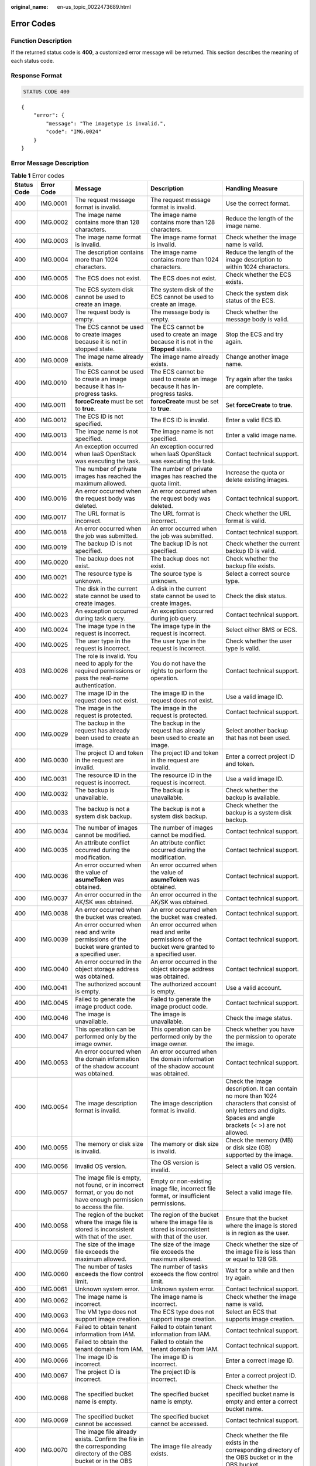 :original_name: en-us_topic_0022473689.html

.. _en-us_topic_0022473689:

Error Codes
===========

Function Description
--------------------

If the returned status code is **400**, a customized error message will be returned. This section describes the meaning of each status code.

Response Format
---------------

.. code-block:: text

   STATUS CODE 400

::

   {
       "error": {
           "message": "The imagetype is invalid.",
           "code": "IMG.0024"
       }
   }

Error Message Description
-------------------------

.. table:: **Table 1** Error codes

   +-------------+-------------+------------------------------------------------------------------------------------------------------------------------+-------------------------------------------------------------------------------------------------------------------------+--------------------------------------------------------------------------------------------------------------------------------------------------------------------+
   | Status Code | Error Code  | Message                                                                                                                | Description                                                                                                             | Handling Measure                                                                                                                                                   |
   +=============+=============+========================================================================================================================+=========================================================================================================================+====================================================================================================================================================================+
   | 400         | IMG.0001    | The request message format is invalid.                                                                                 | The request message format is invalid.                                                                                  | Use the correct format.                                                                                                                                            |
   +-------------+-------------+------------------------------------------------------------------------------------------------------------------------+-------------------------------------------------------------------------------------------------------------------------+--------------------------------------------------------------------------------------------------------------------------------------------------------------------+
   | 400         | IMG.0002    | The image name contains more than 128 characters.                                                                      | The image name contains more than 128 characters.                                                                       | Reduce the length of the image name.                                                                                                                               |
   +-------------+-------------+------------------------------------------------------------------------------------------------------------------------+-------------------------------------------------------------------------------------------------------------------------+--------------------------------------------------------------------------------------------------------------------------------------------------------------------+
   | 400         | IMG.0003    | The image name format is invalid.                                                                                      | The image name format is invalid.                                                                                       | Check whether the image name is valid.                                                                                                                             |
   +-------------+-------------+------------------------------------------------------------------------------------------------------------------------+-------------------------------------------------------------------------------------------------------------------------+--------------------------------------------------------------------------------------------------------------------------------------------------------------------+
   | 400         | IMG.0004    | The description contains more than 1024 characters.                                                                    | The image name contains more than 1024 characters.                                                                      | Reduce the length of the image description to within 1024 characters.                                                                                              |
   +-------------+-------------+------------------------------------------------------------------------------------------------------------------------+-------------------------------------------------------------------------------------------------------------------------+--------------------------------------------------------------------------------------------------------------------------------------------------------------------+
   | 400         | IMG.0005    | The ECS does not exist.                                                                                                | The ECS does not exist.                                                                                                 | Check whether the ECS exists.                                                                                                                                      |
   +-------------+-------------+------------------------------------------------------------------------------------------------------------------------+-------------------------------------------------------------------------------------------------------------------------+--------------------------------------------------------------------------------------------------------------------------------------------------------------------+
   | 400         | IMG.0006    | The ECS system disk cannot be used to create an image.                                                                 | The system disk of the ECS cannot be used to create an image.                                                           | Check the system disk status of the ECS.                                                                                                                           |
   +-------------+-------------+------------------------------------------------------------------------------------------------------------------------+-------------------------------------------------------------------------------------------------------------------------+--------------------------------------------------------------------------------------------------------------------------------------------------------------------+
   | 400         | IMG.0007    | The request body is empty.                                                                                             | The message body is empty.                                                                                              | Check whether the message body is valid.                                                                                                                           |
   +-------------+-------------+------------------------------------------------------------------------------------------------------------------------+-------------------------------------------------------------------------------------------------------------------------+--------------------------------------------------------------------------------------------------------------------------------------------------------------------+
   | 400         | IMG.0008    | The ECS cannot be used to create images because it is not in stopped state.                                            | The ECS cannot be used to create an image because it is not in the **Stopped** state.                                   | Stop the ECS and try again.                                                                                                                                        |
   +-------------+-------------+------------------------------------------------------------------------------------------------------------------------+-------------------------------------------------------------------------------------------------------------------------+--------------------------------------------------------------------------------------------------------------------------------------------------------------------+
   | 400         | IMG.0009    | The image name already exists.                                                                                         | The image name already exists.                                                                                          | Change another image name.                                                                                                                                         |
   +-------------+-------------+------------------------------------------------------------------------------------------------------------------------+-------------------------------------------------------------------------------------------------------------------------+--------------------------------------------------------------------------------------------------------------------------------------------------------------------+
   | 400         | IMG.0010    | The ECS cannot be used to create an image because it has in-progress tasks.                                            | The ECS cannot be used to create an image because it has in-progress tasks.                                             | Try again after the tasks are complete.                                                                                                                            |
   +-------------+-------------+------------------------------------------------------------------------------------------------------------------------+-------------------------------------------------------------------------------------------------------------------------+--------------------------------------------------------------------------------------------------------------------------------------------------------------------+
   | 400         | IMG.0011    | **forceCreate** must be set to **true**.                                                                               | **forceCreate** must be set to **true**.                                                                                | Set **forceCreate** to **true**.                                                                                                                                   |
   +-------------+-------------+------------------------------------------------------------------------------------------------------------------------+-------------------------------------------------------------------------------------------------------------------------+--------------------------------------------------------------------------------------------------------------------------------------------------------------------+
   | 400         | IMG.0012    | The ECS ID is not specified.                                                                                           | The ECS ID is invalid.                                                                                                  | Enter a valid ECS ID.                                                                                                                                              |
   +-------------+-------------+------------------------------------------------------------------------------------------------------------------------+-------------------------------------------------------------------------------------------------------------------------+--------------------------------------------------------------------------------------------------------------------------------------------------------------------+
   | 400         | IMG.0013    | The image name is not specified.                                                                                       | The image name is not specified.                                                                                        | Enter a valid image name.                                                                                                                                          |
   +-------------+-------------+------------------------------------------------------------------------------------------------------------------------+-------------------------------------------------------------------------------------------------------------------------+--------------------------------------------------------------------------------------------------------------------------------------------------------------------+
   | 400         | IMG.0014    | An exception occurred when IaaS OpenStack was executing the task.                                                      | An exception occurred when IaaS OpenStack was executing the task.                                                       | Contact technical support.                                                                                                                                         |
   +-------------+-------------+------------------------------------------------------------------------------------------------------------------------+-------------------------------------------------------------------------------------------------------------------------+--------------------------------------------------------------------------------------------------------------------------------------------------------------------+
   | 400         | IMG.0015    | The number of private images has reached the maximum allowed.                                                          | The number of private images has reached the quota limit.                                                               | Increase the quota or delete existing images.                                                                                                                      |
   +-------------+-------------+------------------------------------------------------------------------------------------------------------------------+-------------------------------------------------------------------------------------------------------------------------+--------------------------------------------------------------------------------------------------------------------------------------------------------------------+
   | 400         | IMG.0016    | An error occurred when the request body was deleted.                                                                   | An error occurred when the request body was deleted.                                                                    | Contact technical support.                                                                                                                                         |
   +-------------+-------------+------------------------------------------------------------------------------------------------------------------------+-------------------------------------------------------------------------------------------------------------------------+--------------------------------------------------------------------------------------------------------------------------------------------------------------------+
   | 400         | IMG.0017    | The URL format is incorrect.                                                                                           | The URL format is incorrect.                                                                                            | Check whether the URL format is valid.                                                                                                                             |
   +-------------+-------------+------------------------------------------------------------------------------------------------------------------------+-------------------------------------------------------------------------------------------------------------------------+--------------------------------------------------------------------------------------------------------------------------------------------------------------------+
   | 400         | IMG.0018    | An error occurred when the job was submitted.                                                                          | An error occurred when the job was submitted.                                                                           | Contact technical support.                                                                                                                                         |
   +-------------+-------------+------------------------------------------------------------------------------------------------------------------------+-------------------------------------------------------------------------------------------------------------------------+--------------------------------------------------------------------------------------------------------------------------------------------------------------------+
   | 400         | IMG.0019    | The backup ID is not specified.                                                                                        | The backup ID is not specified.                                                                                         | Check whether the current backup ID is valid.                                                                                                                      |
   +-------------+-------------+------------------------------------------------------------------------------------------------------------------------+-------------------------------------------------------------------------------------------------------------------------+--------------------------------------------------------------------------------------------------------------------------------------------------------------------+
   | 400         | IMG.0020    | The backup does not exist.                                                                                             | The backup does not exist.                                                                                              | Check whether the backup file exists.                                                                                                                              |
   +-------------+-------------+------------------------------------------------------------------------------------------------------------------------+-------------------------------------------------------------------------------------------------------------------------+--------------------------------------------------------------------------------------------------------------------------------------------------------------------+
   | 400         | IMG.0021    | The resource type is unknown.                                                                                          | The source type is unknown.                                                                                             | Select a correct source type.                                                                                                                                      |
   +-------------+-------------+------------------------------------------------------------------------------------------------------------------------+-------------------------------------------------------------------------------------------------------------------------+--------------------------------------------------------------------------------------------------------------------------------------------------------------------+
   | 400         | IMG.0022    | The disk in the current state cannot be used to create images.                                                         | A disk in the current state cannot be used to create images.                                                            | Check the disk status.                                                                                                                                             |
   +-------------+-------------+------------------------------------------------------------------------------------------------------------------------+-------------------------------------------------------------------------------------------------------------------------+--------------------------------------------------------------------------------------------------------------------------------------------------------------------+
   | 400         | IMG.0023    | An exception occurred during task query.                                                                               | An exception occurred during job query.                                                                                 | Contact technical support.                                                                                                                                         |
   +-------------+-------------+------------------------------------------------------------------------------------------------------------------------+-------------------------------------------------------------------------------------------------------------------------+--------------------------------------------------------------------------------------------------------------------------------------------------------------------+
   | 400         | IMG.0024    | The image type in the request is incorrect.                                                                            | The image type in the request is incorrect.                                                                             | Select either BMS or ECS.                                                                                                                                          |
   +-------------+-------------+------------------------------------------------------------------------------------------------------------------------+-------------------------------------------------------------------------------------------------------------------------+--------------------------------------------------------------------------------------------------------------------------------------------------------------------+
   | 400         | IMG.0025    | The user type in the request is incorrect.                                                                             | The user type in the request is incorrect.                                                                              | Check whether the user type is valid.                                                                                                                              |
   +-------------+-------------+------------------------------------------------------------------------------------------------------------------------+-------------------------------------------------------------------------------------------------------------------------+--------------------------------------------------------------------------------------------------------------------------------------------------------------------+
   | 403         | IMG.0026    | The role is invalid. You need to apply for the required permissions or pass the real-name authentication.              | You do not have the rights to perform the operation.                                                                    | Contact technical support.                                                                                                                                         |
   +-------------+-------------+------------------------------------------------------------------------------------------------------------------------+-------------------------------------------------------------------------------------------------------------------------+--------------------------------------------------------------------------------------------------------------------------------------------------------------------+
   | 400         | IMG.0027    | The image ID in the request does not exist.                                                                            | The image ID in the request does not exist.                                                                             | Use a valid image ID.                                                                                                                                              |
   +-------------+-------------+------------------------------------------------------------------------------------------------------------------------+-------------------------------------------------------------------------------------------------------------------------+--------------------------------------------------------------------------------------------------------------------------------------------------------------------+
   | 400         | IMG.0028    | The image in the request is protected.                                                                                 | The image in the request is protected.                                                                                  | Contact technical support.                                                                                                                                         |
   +-------------+-------------+------------------------------------------------------------------------------------------------------------------------+-------------------------------------------------------------------------------------------------------------------------+--------------------------------------------------------------------------------------------------------------------------------------------------------------------+
   | 400         | IMG.0029    | The backup in the request has already been used to create an image.                                                    | The backup in the request has already been used to create an image.                                                     | Select another backup that has not been used.                                                                                                                      |
   +-------------+-------------+------------------------------------------------------------------------------------------------------------------------+-------------------------------------------------------------------------------------------------------------------------+--------------------------------------------------------------------------------------------------------------------------------------------------------------------+
   | 400         | IMG.0030    | The project ID and token in the request are invalid.                                                                   | The project ID and token in the request are invalid.                                                                    | Enter a correct project ID and token.                                                                                                                              |
   +-------------+-------------+------------------------------------------------------------------------------------------------------------------------+-------------------------------------------------------------------------------------------------------------------------+--------------------------------------------------------------------------------------------------------------------------------------------------------------------+
   | 400         | IMG.0031    | The resource ID in the request is incorrect.                                                                           | The resource ID in the request is incorrect.                                                                            | Use a valid image ID.                                                                                                                                              |
   +-------------+-------------+------------------------------------------------------------------------------------------------------------------------+-------------------------------------------------------------------------------------------------------------------------+--------------------------------------------------------------------------------------------------------------------------------------------------------------------+
   | 400         | IMG.0032    | The backup is unavailable.                                                                                             | The backup is unavailable.                                                                                              | Check whether the backup is available.                                                                                                                             |
   +-------------+-------------+------------------------------------------------------------------------------------------------------------------------+-------------------------------------------------------------------------------------------------------------------------+--------------------------------------------------------------------------------------------------------------------------------------------------------------------+
   | 400         | IMG.0033    | The backup is not a system disk backup.                                                                                | The backup is not a system disk backup.                                                                                 | Check whether the backup is a system disk backup.                                                                                                                  |
   +-------------+-------------+------------------------------------------------------------------------------------------------------------------------+-------------------------------------------------------------------------------------------------------------------------+--------------------------------------------------------------------------------------------------------------------------------------------------------------------+
   | 400         | IMG.0034    | The number of images cannot be modified.                                                                               | The number of images cannot be modified.                                                                                | Contact technical support.                                                                                                                                         |
   +-------------+-------------+------------------------------------------------------------------------------------------------------------------------+-------------------------------------------------------------------------------------------------------------------------+--------------------------------------------------------------------------------------------------------------------------------------------------------------------+
   | 400         | IMG.0035    | An attribute conflict occurred during the modification.                                                                | An attribute conflict occurred during the modification.                                                                 | Contact technical support.                                                                                                                                         |
   +-------------+-------------+------------------------------------------------------------------------------------------------------------------------+-------------------------------------------------------------------------------------------------------------------------+--------------------------------------------------------------------------------------------------------------------------------------------------------------------+
   | 400         | IMG.0036    | An error occurred when the value of **asumeToken** was obtained.                                                       | An error occurred when the value of **asumeToken** was obtained.                                                        | Contact technical support.                                                                                                                                         |
   +-------------+-------------+------------------------------------------------------------------------------------------------------------------------+-------------------------------------------------------------------------------------------------------------------------+--------------------------------------------------------------------------------------------------------------------------------------------------------------------+
   | 400         | IMG.0037    | An error occurred in the AK/SK was obtained.                                                                           | An error occurred in the AK/SK was obtained.                                                                            | Contact technical support.                                                                                                                                         |
   +-------------+-------------+------------------------------------------------------------------------------------------------------------------------+-------------------------------------------------------------------------------------------------------------------------+--------------------------------------------------------------------------------------------------------------------------------------------------------------------+
   | 400         | IMG.0038    | An error occurred when the bucket was created.                                                                         | An error occurred when the bucket was created.                                                                          | Contact technical support.                                                                                                                                         |
   +-------------+-------------+------------------------------------------------------------------------------------------------------------------------+-------------------------------------------------------------------------------------------------------------------------+--------------------------------------------------------------------------------------------------------------------------------------------------------------------+
   | 400         | IMG.0039    | An error occurred when read and write permissions of the bucket were granted to a specified user.                      | An error occurred when read and write permissions of the bucket were granted to a specified user.                       | Contact technical support.                                                                                                                                         |
   +-------------+-------------+------------------------------------------------------------------------------------------------------------------------+-------------------------------------------------------------------------------------------------------------------------+--------------------------------------------------------------------------------------------------------------------------------------------------------------------+
   | 400         | IMG.0040    | An error occurred in the object storage address was obtained.                                                          | An error occurred in the object storage address was obtained.                                                           | Contact technical support.                                                                                                                                         |
   +-------------+-------------+------------------------------------------------------------------------------------------------------------------------+-------------------------------------------------------------------------------------------------------------------------+--------------------------------------------------------------------------------------------------------------------------------------------------------------------+
   | 400         | IMG.0041    | The authorized account is empty.                                                                                       | The authorized account is empty.                                                                                        | Use a valid account.                                                                                                                                               |
   +-------------+-------------+------------------------------------------------------------------------------------------------------------------------+-------------------------------------------------------------------------------------------------------------------------+--------------------------------------------------------------------------------------------------------------------------------------------------------------------+
   | 400         | IMG.0045    | Failed to generate the image product code.                                                                             | Failed to generate the image product code.                                                                              | Contact technical support.                                                                                                                                         |
   +-------------+-------------+------------------------------------------------------------------------------------------------------------------------+-------------------------------------------------------------------------------------------------------------------------+--------------------------------------------------------------------------------------------------------------------------------------------------------------------+
   | 400         | IMG.0046    | The image is unavailable.                                                                                              | The image is unavailable.                                                                                               | Check the image status.                                                                                                                                            |
   +-------------+-------------+------------------------------------------------------------------------------------------------------------------------+-------------------------------------------------------------------------------------------------------------------------+--------------------------------------------------------------------------------------------------------------------------------------------------------------------+
   | 400         | IMG.0047    | This operation can be performed only by the image owner.                                                               | This operation can be performed only by the image owner.                                                                | Check whether you have the permission to operate the image.                                                                                                        |
   +-------------+-------------+------------------------------------------------------------------------------------------------------------------------+-------------------------------------------------------------------------------------------------------------------------+--------------------------------------------------------------------------------------------------------------------------------------------------------------------+
   | 400         | IMG.0053    | An error occurred when the domain information of the shadow account was obtained.                                      | An error occurred when the domain information of the shadow account was obtained.                                       | Contact technical support.                                                                                                                                         |
   +-------------+-------------+------------------------------------------------------------------------------------------------------------------------+-------------------------------------------------------------------------------------------------------------------------+--------------------------------------------------------------------------------------------------------------------------------------------------------------------+
   | 400         | IMG.0054    | The image description format is invalid.                                                                               | The image description format is invalid.                                                                                | Check the image description. It can contain no more than 1024 characters that consist of only letters and digits. Spaces and angle brackets (< >) are not allowed. |
   +-------------+-------------+------------------------------------------------------------------------------------------------------------------------+-------------------------------------------------------------------------------------------------------------------------+--------------------------------------------------------------------------------------------------------------------------------------------------------------------+
   | 400         | IMG.0055    | The memory or disk size is invalid.                                                                                    | The memory or disk size is invalid.                                                                                     | Check the memory (MB) or disk size (GB) supported by the image.                                                                                                    |
   +-------------+-------------+------------------------------------------------------------------------------------------------------------------------+-------------------------------------------------------------------------------------------------------------------------+--------------------------------------------------------------------------------------------------------------------------------------------------------------------+
   | 400         | IMG.0056    | Invalid OS version.                                                                                                    | The OS version is invalid.                                                                                              | Select a valid OS version.                                                                                                                                         |
   +-------------+-------------+------------------------------------------------------------------------------------------------------------------------+-------------------------------------------------------------------------------------------------------------------------+--------------------------------------------------------------------------------------------------------------------------------------------------------------------+
   | 400         | IMG.0057    | The image file is empty, not found, or in incorrect format, or you do not have enough permission to access the file.   | Empty or non-existing image file, incorrect file format, or insufficient permissions.                                   | Select a valid image file.                                                                                                                                         |
   +-------------+-------------+------------------------------------------------------------------------------------------------------------------------+-------------------------------------------------------------------------------------------------------------------------+--------------------------------------------------------------------------------------------------------------------------------------------------------------------+
   | 400         | IMG.0058    | The region of the bucket where the image file is stored is inconsistent with that of the user.                         | The region of the bucket where the image file is stored is inconsistent with that of the user.                          | Ensure that the bucket where the image is stored is in region as the user.                                                                                         |
   +-------------+-------------+------------------------------------------------------------------------------------------------------------------------+-------------------------------------------------------------------------------------------------------------------------+--------------------------------------------------------------------------------------------------------------------------------------------------------------------+
   | 400         | IMG.0059    | The size of the image file exceeds the maximum allowed.                                                                | The size of the image file exceeds the maximum allowed.                                                                 | Check whether the size of the image file is less than or equal to 128 GB.                                                                                          |
   +-------------+-------------+------------------------------------------------------------------------------------------------------------------------+-------------------------------------------------------------------------------------------------------------------------+--------------------------------------------------------------------------------------------------------------------------------------------------------------------+
   | 400         | IMG.0060    | The number of tasks exceeds the flow control limit.                                                                    | The number of tasks exceeds the flow control limit.                                                                     | Wait for a while and then try again.                                                                                                                               |
   +-------------+-------------+------------------------------------------------------------------------------------------------------------------------+-------------------------------------------------------------------------------------------------------------------------+--------------------------------------------------------------------------------------------------------------------------------------------------------------------+
   | 400         | IMG.0061    | Unknown system error.                                                                                                  | Unknown system error.                                                                                                   | Contact technical support.                                                                                                                                         |
   +-------------+-------------+------------------------------------------------------------------------------------------------------------------------+-------------------------------------------------------------------------------------------------------------------------+--------------------------------------------------------------------------------------------------------------------------------------------------------------------+
   | 400         | IMG.0062    | The image name is incorrect.                                                                                           | The image name is incorrect.                                                                                            | Check whether the image name is valid.                                                                                                                             |
   +-------------+-------------+------------------------------------------------------------------------------------------------------------------------+-------------------------------------------------------------------------------------------------------------------------+--------------------------------------------------------------------------------------------------------------------------------------------------------------------+
   | 400         | IMG.0063    | The VM type does not support image creation.                                                                           | The ECS type does not support image creation.                                                                           | Select an ECS that supports image creation.                                                                                                                        |
   +-------------+-------------+------------------------------------------------------------------------------------------------------------------------+-------------------------------------------------------------------------------------------------------------------------+--------------------------------------------------------------------------------------------------------------------------------------------------------------------+
   | 400         | IMG.0064    | Failed to obtain tenant information from IAM.                                                                          | Failed to obtain tenant information from IAM.                                                                           | Contact technical support.                                                                                                                                         |
   +-------------+-------------+------------------------------------------------------------------------------------------------------------------------+-------------------------------------------------------------------------------------------------------------------------+--------------------------------------------------------------------------------------------------------------------------------------------------------------------+
   | 400         | IMG.0065    | Failed to obtain the tenant domain from IAM.                                                                           | Failed to obtain the tenant domain from IAM.                                                                            | Contact technical support.                                                                                                                                         |
   +-------------+-------------+------------------------------------------------------------------------------------------------------------------------+-------------------------------------------------------------------------------------------------------------------------+--------------------------------------------------------------------------------------------------------------------------------------------------------------------+
   | 400         | IMG.0066    | The image ID is incorrect.                                                                                             | The image ID is incorrect.                                                                                              | Enter a correct image ID.                                                                                                                                          |
   +-------------+-------------+------------------------------------------------------------------------------------------------------------------------+-------------------------------------------------------------------------------------------------------------------------+--------------------------------------------------------------------------------------------------------------------------------------------------------------------+
   | 400         | IMG.0067    | The project ID is incorrect.                                                                                           | The project ID is incorrect.                                                                                            | Enter a correct project ID.                                                                                                                                        |
   +-------------+-------------+------------------------------------------------------------------------------------------------------------------------+-------------------------------------------------------------------------------------------------------------------------+--------------------------------------------------------------------------------------------------------------------------------------------------------------------+
   | 400         | IMG.0068    | The specified bucket name is empty.                                                                                    | The specified bucket name is empty.                                                                                     | Check whether the specified bucket name is empty and enter a correct bucket name.                                                                                  |
   +-------------+-------------+------------------------------------------------------------------------------------------------------------------------+-------------------------------------------------------------------------------------------------------------------------+--------------------------------------------------------------------------------------------------------------------------------------------------------------------+
   | 400         | IMG.0069    | The specified bucket cannot be accessed.                                                                               | The specified bucket cannot be accessed.                                                                                | Contact technical support.                                                                                                                                         |
   +-------------+-------------+------------------------------------------------------------------------------------------------------------------------+-------------------------------------------------------------------------------------------------------------------------+--------------------------------------------------------------------------------------------------------------------------------------------------------------------+
   | 400         | IMG.0070    | The image file already exists. Confirm the file in the corresponding directory of the OBS bucket or in the OBS bucket. | The image file already exists.                                                                                          | Check whether the file exists in the corresponding directory of the OBS bucket or in the OBS bucket.                                                               |
   +-------------+-------------+------------------------------------------------------------------------------------------------------------------------+-------------------------------------------------------------------------------------------------------------------------+--------------------------------------------------------------------------------------------------------------------------------------------------------------------+
   | 400         | IMG.0071    | The image cannot be exported.                                                                                          | The image cannot be exported.                                                                                           | Select another image.                                                                                                                                              |
   +-------------+-------------+------------------------------------------------------------------------------------------------------------------------+-------------------------------------------------------------------------------------------------------------------------+--------------------------------------------------------------------------------------------------------------------------------------------------------------------+
   | 400         | IMG.0072    | The specified image format is not supported.                                                                           | The specified image format is not supported.                                                                            | Check the image format. Only VHD, RAW, ZVHD, and QCOW2 are supported. The default format is VHD.                                                                   |
   +-------------+-------------+------------------------------------------------------------------------------------------------------------------------+-------------------------------------------------------------------------------------------------------------------------+--------------------------------------------------------------------------------------------------------------------------------------------------------------------+
   | 400         | IMG.0073    | The name of the exported file is empty.                                                                                | The name of the exported file is empty.                                                                                 | Enter a correct file name.                                                                                                                                         |
   +-------------+-------------+------------------------------------------------------------------------------------------------------------------------+-------------------------------------------------------------------------------------------------------------------------+--------------------------------------------------------------------------------------------------------------------------------------------------------------------+
   | 400         | IMG.0074    | The file name length exceeds the limit.                                                                                | The file name length exceeds the limit.                                                                                 | Reduce the length of the file name.                                                                                                                                |
   +-------------+-------------+------------------------------------------------------------------------------------------------------------------------+-------------------------------------------------------------------------------------------------------------------------+--------------------------------------------------------------------------------------------------------------------------------------------------------------------+
   | 400         | IMG.0075    | The file name contains invalid characters.                                                                             | The file name contains invalid characters.                                                                              | Ensure that the image file name meets the following requirements:                                                                                                  |
   |             |             |                                                                                                                        |                                                                                                                         |                                                                                                                                                                    |
   |             |             |                                                                                                                        |                                                                                                                         | -  The name cannot start or end with space.                                                                                                                        |
   |             |             |                                                                                                                        |                                                                                                                         | -  The name contains 1 to 128 characters.                                                                                                                          |
   |             |             |                                                                                                                        |                                                                                                                         | -  The name contains the following four types of characters:                                                                                                       |
   |             |             |                                                                                                                        |                                                                                                                         | -  Uppercase letters                                                                                                                                               |
   |             |             |                                                                                                                        |                                                                                                                         | -  Lowercase letters                                                                                                                                               |
   |             |             |                                                                                                                        |                                                                                                                         | -  Digits                                                                                                                                                          |
   |             |             |                                                                                                                        |                                                                                                                         | -  Special characters, including hyphens (-), periods (.), underscores (_), and space                                                                              |
   +-------------+-------------+------------------------------------------------------------------------------------------------------------------------+-------------------------------------------------------------------------------------------------------------------------+--------------------------------------------------------------------------------------------------------------------------------------------------------------------+
   | 400         | IMG.0076    | You cannot share an image with yourself.                                                                               | You cannot share an image with yourself.                                                                                | Do not share images with yourself.                                                                                                                                 |
   +-------------+-------------+------------------------------------------------------------------------------------------------------------------------+-------------------------------------------------------------------------------------------------------------------------+--------------------------------------------------------------------------------------------------------------------------------------------------------------------+
   | 400         | IMG.0077    | The public image cannot be exported.                                                                                   | The public image cannot be exported.                                                                                    | Select another image.                                                                                                                                              |
   +-------------+-------------+------------------------------------------------------------------------------------------------------------------------+-------------------------------------------------------------------------------------------------------------------------+--------------------------------------------------------------------------------------------------------------------------------------------------------------------+
   | 400         | IMG.0079    | The system disk image created from a charged image cannot be exported.                                                 | A system disk image created from a charged image cannot be exported.                                                    | Select another image.                                                                                                                                              |
   +-------------+-------------+------------------------------------------------------------------------------------------------------------------------+-------------------------------------------------------------------------------------------------------------------------+--------------------------------------------------------------------------------------------------------------------------------------------------------------------+
   | 400         | IMG.0080    | The image created from a CSBS or CBR backup cannot be exported.                                                        | The image created from a CSBS backup cannot be exported.                                                                | Export the image after the backup is created.                                                                                                                      |
   +-------------+-------------+------------------------------------------------------------------------------------------------------------------------+-------------------------------------------------------------------------------------------------------------------------+--------------------------------------------------------------------------------------------------------------------------------------------------------------------+
   | 400         | IMG.0081    | The image cannot be exported because it is created from an image file.                                                 | The image cannot be exported because it is created from an image file.                                                  | Select another image.                                                                                                                                              |
   +-------------+-------------+------------------------------------------------------------------------------------------------------------------------+-------------------------------------------------------------------------------------------------------------------------+--------------------------------------------------------------------------------------------------------------------------------------------------------------------+
   | 400         | IMG.0083    | The image is a public image.                                                                                           | The image is a public image.                                                                                            | ``-``                                                                                                                                                              |
   +-------------+-------------+------------------------------------------------------------------------------------------------------------------------+-------------------------------------------------------------------------------------------------------------------------+--------------------------------------------------------------------------------------------------------------------------------------------------------------------+
   | 400         | IMG.0084    | The image is a private image.                                                                                          | The image is a private image.                                                                                           | ``-``                                                                                                                                                              |
   +-------------+-------------+------------------------------------------------------------------------------------------------------------------------+-------------------------------------------------------------------------------------------------------------------------+--------------------------------------------------------------------------------------------------------------------------------------------------------------------+
   | 400         | IMG.0085    | The publishing mode is incorrect.                                                                                      | The publishing mode is incorrect.                                                                                       | ``-``                                                                                                                                                              |
   +-------------+-------------+------------------------------------------------------------------------------------------------------------------------+-------------------------------------------------------------------------------------------------------------------------+--------------------------------------------------------------------------------------------------------------------------------------------------------------------+
   | 400         | IMG.0086    | No image was found.                                                                                                    | No image was found.                                                                                                     | Check whether the image exists.                                                                                                                                    |
   +-------------+-------------+------------------------------------------------------------------------------------------------------------------------+-------------------------------------------------------------------------------------------------------------------------+--------------------------------------------------------------------------------------------------------------------------------------------------------------------+
   | 400         | IMG.0087    | The token is incorrect.                                                                                                | The token is incorrect.                                                                                                 | Enter a correct token.                                                                                                                                             |
   +-------------+-------------+------------------------------------------------------------------------------------------------------------------------+-------------------------------------------------------------------------------------------------------------------------+--------------------------------------------------------------------------------------------------------------------------------------------------------------------+
   | 400         | IMG.0088    | The number of shared images has reached the maximum allowed.                                                           | The number of shared images has reached the quota.                                                                      | Increase the quota.                                                                                                                                                |
   +-------------+-------------+------------------------------------------------------------------------------------------------------------------------+-------------------------------------------------------------------------------------------------------------------------+--------------------------------------------------------------------------------------------------------------------------------------------------------------------+
   | 400         | IMG.0089    | The public image cannot be shared.                                                                                     | A public image cannot be shared.                                                                                        | Check the constraints of image sharing.                                                                                                                            |
   +-------------+-------------+------------------------------------------------------------------------------------------------------------------------+-------------------------------------------------------------------------------------------------------------------------+--------------------------------------------------------------------------------------------------------------------------------------------------------------------+
   | 400         | IMG.0090    | The image being created cannot be deleted.                                                                             | An image being created cannot be deleted.                                                                               | Delete the image after the image is created.                                                                                                                       |
   +-------------+-------------+------------------------------------------------------------------------------------------------------------------------+-------------------------------------------------------------------------------------------------------------------------+--------------------------------------------------------------------------------------------------------------------------------------------------------------------+
   | 400         | IMG.0092    | The image can only be deleted by the owner.                                                                            | The image can only be deleted by the owner.                                                                             | Ask the image owner to delete the image.                                                                                                                           |
   +-------------+-------------+------------------------------------------------------------------------------------------------------------------------+-------------------------------------------------------------------------------------------------------------------------+--------------------------------------------------------------------------------------------------------------------------------------------------------------------+
   | 400         | IMG.0094    | The public image cannot be deleted.                                                                                    | The public image cannot be deleted.                                                                                     | Do not delete public images.                                                                                                                                       |
   +-------------+-------------+------------------------------------------------------------------------------------------------------------------------+-------------------------------------------------------------------------------------------------------------------------+--------------------------------------------------------------------------------------------------------------------------------------------------------------------+
   | 400         | IMG.0095    | The KMS key does not exist.                                                                                            | The key does not exist.                                                                                                 | Check whether the key exists.                                                                                                                                      |
   +-------------+-------------+------------------------------------------------------------------------------------------------------------------------+-------------------------------------------------------------------------------------------------------------------------+--------------------------------------------------------------------------------------------------------------------------------------------------------------------+
   | 400         | IMG.0096    | The specified KMS key ID must be different from the image key ID.                                                      | The specified KMS key ID must be different from the image key ID.                                                       | Check whether the specified KMS key ID is the same as the image key ID.                                                                                            |
   +-------------+-------------+------------------------------------------------------------------------------------------------------------------------+-------------------------------------------------------------------------------------------------------------------------+--------------------------------------------------------------------------------------------------------------------------------------------------------------------+
   | 400         | IMG.0097    | The key is not enabled.                                                                                                | The key is not enabled.                                                                                                 | Enable the key.                                                                                                                                                    |
   +-------------+-------------+------------------------------------------------------------------------------------------------------------------------+-------------------------------------------------------------------------------------------------------------------------+--------------------------------------------------------------------------------------------------------------------------------------------------------------------+
   | 400         | IMG.0098    | The encrypted image cannot be shared.                                                                                  | An encrypted image cannot be shared.                                                                                    | Copy the image to a non-encrypted image and then share the non-encrypted image.                                                                                    |
   +-------------+-------------+------------------------------------------------------------------------------------------------------------------------+-------------------------------------------------------------------------------------------------------------------------+--------------------------------------------------------------------------------------------------------------------------------------------------------------------+
   | 400         | IMG.0099    | You do not have the permission to access the key.                                                                      | You do not have the permission to access the key.                                                                       | Check whether you have the permission to access the key.                                                                                                           |
   +-------------+-------------+------------------------------------------------------------------------------------------------------------------------+-------------------------------------------------------------------------------------------------------------------------+--------------------------------------------------------------------------------------------------------------------------------------------------------------------+
   | 400         | IMG.0100    | You do not have OBT permission for KMS.                                                                                | You do not have OBT permission for KMS.                                                                                 | Check whether you have the OBT permission for KMS.                                                                                                                 |
   +-------------+-------------+------------------------------------------------------------------------------------------------------------------------+-------------------------------------------------------------------------------------------------------------------------+--------------------------------------------------------------------------------------------------------------------------------------------------------------------+
   | 400         | IMG.0101    | The original key does not exist.                                                                                       | The original key does not exist.                                                                                        | Check whether the key is valid.                                                                                                                                    |
   +-------------+-------------+------------------------------------------------------------------------------------------------------------------------+-------------------------------------------------------------------------------------------------------------------------+--------------------------------------------------------------------------------------------------------------------------------------------------------------------+
   | 400         | IMG.0102    | The original key is not enabled.                                                                                       | The original key is not enabled.                                                                                        | Enable the original key.                                                                                                                                           |
   +-------------+-------------+------------------------------------------------------------------------------------------------------------------------+-------------------------------------------------------------------------------------------------------------------------+--------------------------------------------------------------------------------------------------------------------------------------------------------------------+
   | 400         | IMG.0103    | You do not have the permission to access the original key.                                                             | You do not have the permission to access the original key.                                                              | Check whether you have the permission to access the key.                                                                                                           |
   +-------------+-------------+------------------------------------------------------------------------------------------------------------------------+-------------------------------------------------------------------------------------------------------------------------+--------------------------------------------------------------------------------------------------------------------------------------------------------------------+
   | 400         | IMG.0104    | Enter the project name if there are multiple projects in the same region.                                              | Enter the project name if there are multiple projects in the same region.                                               | Enter the project name.                                                                                                                                            |
   +-------------+-------------+------------------------------------------------------------------------------------------------------------------------+-------------------------------------------------------------------------------------------------------------------------+--------------------------------------------------------------------------------------------------------------------------------------------------------------------+
   | 400         | IMG.0105    | The operation is not supported.                                                                                        | The operation is not supported.                                                                                         | Contact technical support.                                                                                                                                         |
   +-------------+-------------+------------------------------------------------------------------------------------------------------------------------+-------------------------------------------------------------------------------------------------------------------------+--------------------------------------------------------------------------------------------------------------------------------------------------------------------+
   | 400         | IMG.0106    | The image owner is another tenant.                                                                                     | The image owner is another tenant.                                                                                      | Confirm the image owner.                                                                                                                                           |
   +-------------+-------------+------------------------------------------------------------------------------------------------------------------------+-------------------------------------------------------------------------------------------------------------------------+--------------------------------------------------------------------------------------------------------------------------------------------------------------------+
   | 400         | IMG.0108    | The tenant ID was not found in the current region.                                                                     | The tenant ID was not found in the current region.                                                                      | Contact technical support.                                                                                                                                         |
   +-------------+-------------+------------------------------------------------------------------------------------------------------------------------+-------------------------------------------------------------------------------------------------------------------------+--------------------------------------------------------------------------------------------------------------------------------------------------------------------+
   | 400         | IMG.0109    | The bucket name contains invalid characters.                                                                           | The bucket name contains invalid characters.                                                                            | Check whether the bucket name is valid.                                                                                                                            |
   +-------------+-------------+------------------------------------------------------------------------------------------------------------------------+-------------------------------------------------------------------------------------------------------------------------+--------------------------------------------------------------------------------------------------------------------------------------------------------------------+
   | 400         | IMG.0110    | The system disk is unavailable and cannot be used to create images.                                                    | The system disk is unavailable and cannot be used to create images.                                                     | Create an image when the system disk is available.                                                                                                                 |
   +-------------+-------------+------------------------------------------------------------------------------------------------------------------------+-------------------------------------------------------------------------------------------------------------------------+--------------------------------------------------------------------------------------------------------------------------------------------------------------------+
   | 400         | IMG.0111    | The size of the system disk exceeds the maximum allowed.                                                               | The size of the system disk exceeds the maximum allowed.                                                                | Ensure that the ECS system disk size is greater than or equal to the system disk size of the image and smaller than 1024 GB.                                       |
   +-------------+-------------+------------------------------------------------------------------------------------------------------------------------+-------------------------------------------------------------------------------------------------------------------------+--------------------------------------------------------------------------------------------------------------------------------------------------------------------+
   | 400         | IMG.0112    | Failed to add the tenant.                                                                                              | Failed to add the tenant.                                                                                               | Contact technical support.                                                                                                                                         |
   +-------------+-------------+------------------------------------------------------------------------------------------------------------------------+-------------------------------------------------------------------------------------------------------------------------+--------------------------------------------------------------------------------------------------------------------------------------------------------------------+
   | 400         | IMG.0113    | Failed to delete the tenant.                                                                                           | Failed to delete the tenant.                                                                                            | Contact technical support.                                                                                                                                         |
   +-------------+-------------+------------------------------------------------------------------------------------------------------------------------+-------------------------------------------------------------------------------------------------------------------------+--------------------------------------------------------------------------------------------------------------------------------------------------------------------+
   | 400         | IMG.0114    | Failed to query the tenant details.                                                                                    | Failed to query the tenant details.                                                                                     | Contact technical support.                                                                                                                                         |
   +-------------+-------------+------------------------------------------------------------------------------------------------------------------------+-------------------------------------------------------------------------------------------------------------------------+--------------------------------------------------------------------------------------------------------------------------------------------------------------------+
   | 400         | IMG.0115    | The image tag is invalid.                                                                                              | The image tag is invalid.                                                                                               | Check the validity of the image tag.                                                                                                                               |
   +-------------+-------------+------------------------------------------------------------------------------------------------------------------------+-------------------------------------------------------------------------------------------------------------------------+--------------------------------------------------------------------------------------------------------------------------------------------------------------------+
   | 400         | IMG.0116    | The number of image tags exceeds the quota.                                                                            | The number of image tags exceeds the quota.                                                                             | Delete tags that are unnecessary or not in use.                                                                                                                    |
   +-------------+-------------+------------------------------------------------------------------------------------------------------------------------+-------------------------------------------------------------------------------------------------------------------------+--------------------------------------------------------------------------------------------------------------------------------------------------------------------+
   | 400         | IMG.0117    | The image source can only be BMS or ECS.                                                                               | The image type can only be BMS or ECS.                                                                                  | Select a BMS or ECS as the image source.                                                                                                                           |
   +-------------+-------------+------------------------------------------------------------------------------------------------------------------------+-------------------------------------------------------------------------------------------------------------------------+--------------------------------------------------------------------------------------------------------------------------------------------------------------------+
   | 400         | IMG.0118    | The BMS image does not support KMS encryption.                                                                         | The BMS image does not support KMS encryption.                                                                          | Modify the BMS image configuration.                                                                                                                                |
   +-------------+-------------+------------------------------------------------------------------------------------------------------------------------+-------------------------------------------------------------------------------------------------------------------------+--------------------------------------------------------------------------------------------------------------------------------------------------------------------+
   | 400         | IMG.0119    | The VM does not have a system disk.                                                                                    | The ECS does not have a system disk.                                                                                    | Attach a system disk to the ECS.                                                                                                                                   |
   +-------------+-------------+------------------------------------------------------------------------------------------------------------------------+-------------------------------------------------------------------------------------------------------------------------+--------------------------------------------------------------------------------------------------------------------------------------------------------------------+
   | 400         | IMG.0120    | The specified data disk ID is unavailable.                                                                             | The specified data disk ID is unavailable.                                                                              | Check whether the current data disk ID is valid.                                                                                                                   |
   +-------------+-------------+------------------------------------------------------------------------------------------------------------------------+-------------------------------------------------------------------------------------------------------------------------+--------------------------------------------------------------------------------------------------------------------------------------------------------------------+
   | 400         | IMG.0121    | The object cannot be found.                                                                                            | The object cannot be found.                                                                                             | Check whether the object exists.                                                                                                                                   |
   +-------------+-------------+------------------------------------------------------------------------------------------------------------------------+-------------------------------------------------------------------------------------------------------------------------+--------------------------------------------------------------------------------------------------------------------------------------------------------------------+
   | 400         | IMG.0122    | The OS type is invalid.                                                                                                | The OS type is invalid.                                                                                                 | Select an OS supported by IMS.                                                                                                                                     |
   +-------------+-------------+------------------------------------------------------------------------------------------------------------------------+-------------------------------------------------------------------------------------------------------------------------+--------------------------------------------------------------------------------------------------------------------------------------------------------------------+
   | 400         | IMG.0123    | The image file address in the request is duplicate.                                                                    | The image file address in the request is duplicate.                                                                     | Delete the duplicate image file address.                                                                                                                           |
   +-------------+-------------+------------------------------------------------------------------------------------------------------------------------+-------------------------------------------------------------------------------------------------------------------------+--------------------------------------------------------------------------------------------------------------------------------------------------------------------+
   | 400         | IMG.0125    | The data disk image cannot be converted to a public image.                                                             | The data disk image cannot be published as a public image.                                                              | Check the constraints on data disk images.                                                                                                                         |
   +-------------+-------------+------------------------------------------------------------------------------------------------------------------------+-------------------------------------------------------------------------------------------------------------------------+--------------------------------------------------------------------------------------------------------------------------------------------------------------------+
   | 400         | IMG.0126    | The VM in the current stage cannot be used to create a full-ECS image.                                                 | The ECS in the current status cannot be used to create a full-ECS image.                                                | Check the ECS status. Ensure that the ECS is in the **Running** or **Stopped** state.                                                                              |
   +-------------+-------------+------------------------------------------------------------------------------------------------------------------------+-------------------------------------------------------------------------------------------------------------------------+--------------------------------------------------------------------------------------------------------------------------------------------------------------------+
   | 400         | IMG.0127    | The CSBS backup does not exist.                                                                                        | The CSBS backup does not exist.                                                                                         | Check whether the CSBS backup exists.                                                                                                                              |
   +-------------+-------------+------------------------------------------------------------------------------------------------------------------------+-------------------------------------------------------------------------------------------------------------------------+--------------------------------------------------------------------------------------------------------------------------------------------------------------------+
   | 400         | IMG.0128    | The full-ECS image cannot be exported.                                                                                 | A full-ECS image cannot be exported.                                                                                    | Check the constraints on image export.                                                                                                                             |
   +-------------+-------------+------------------------------------------------------------------------------------------------------------------------+-------------------------------------------------------------------------------------------------------------------------+--------------------------------------------------------------------------------------------------------------------------------------------------------------------+
   | 400         | IMG.0130    | The full-ECS image cannot be exported or replicated.                                                                   | A full-ECS image cannot be exported or replicated.                                                                      | Check the constraints on full-ECS images.                                                                                                                          |
   +-------------+-------------+------------------------------------------------------------------------------------------------------------------------+-------------------------------------------------------------------------------------------------------------------------+--------------------------------------------------------------------------------------------------------------------------------------------------------------------+
   | 400         | IMG.0132    | The CSBS backup in the current state cannot be used to create a full-ECS image.                                        | A CSBS backup in the current state cannot be used to create a full-ECS image.                                           | Wait until the CSBS backup becomes available.                                                                                                                      |
   +-------------+-------------+------------------------------------------------------------------------------------------------------------------------+-------------------------------------------------------------------------------------------------------------------------+--------------------------------------------------------------------------------------------------------------------------------------------------------------------+
   | 400         | IMG.0133    | You are not allowed to access the CSBS backup.                                                                         | You are not allowed to access the CSBS backup.                                                                          | Apply for the permissions.                                                                                                                                         |
   +-------------+-------------+------------------------------------------------------------------------------------------------------------------------+-------------------------------------------------------------------------------------------------------------------------+--------------------------------------------------------------------------------------------------------------------------------------------------------------------+
   | 400         | IMG.0134    | The CSBS backup has been registered as an image.                                                                       | The CSBS backup has been registered as an image.                                                                        | A CSBS backup can be used to create only one full-ECS image. Select another CSBS backup.                                                                           |
   +-------------+-------------+------------------------------------------------------------------------------------------------------------------------+-------------------------------------------------------------------------------------------------------------------------+--------------------------------------------------------------------------------------------------------------------------------------------------------------------+
   | 400         | IMG.0135    | The full-ECS image cannot be shared.                                                                                   | A full-ECS image cannot be shared.                                                                                      | Check the constraints of image sharing.                                                                                                                            |
   +-------------+-------------+------------------------------------------------------------------------------------------------------------------------+-------------------------------------------------------------------------------------------------------------------------+--------------------------------------------------------------------------------------------------------------------------------------------------------------------+
   | 400         | IMG.0136    | Failed to create a full-ECS image because the ECS is being backed up.                                                  | Failed to create a full-ECS image because a backup is being created for the ECS.                                        | Wait until the CSBS backup or CBR backup becomes available.                                                                                                        |
   +-------------+-------------+------------------------------------------------------------------------------------------------------------------------+-------------------------------------------------------------------------------------------------------------------------+--------------------------------------------------------------------------------------------------------------------------------------------------------------------+
   | 400         | IMG.0137    | Failed to obtain the VM information.                                                                                   | Failed to obtain the ECS information.                                                                                   | Check whether the ECS ID is correct and whether you have the permission to perform operations on the ECS.                                                          |
   +-------------+-------------+------------------------------------------------------------------------------------------------------------------------+-------------------------------------------------------------------------------------------------------------------------+--------------------------------------------------------------------------------------------------------------------------------------------------------------------+
   | 400         | IMG.0138    | Failed to obtain the OS type information.                                                                              | Failed to obtain the OS type information.                                                                               | Contact technical support.                                                                                                                                         |
   +-------------+-------------+------------------------------------------------------------------------------------------------------------------------+-------------------------------------------------------------------------------------------------------------------------+--------------------------------------------------------------------------------------------------------------------------------------------------------------------+
   | 400         | IMG.0139    | Other disks on the VM are being used to created VMs.                                                                   | Other disks on the ECS are being used to create ECSs.                                                                   | Contact technical support.                                                                                                                                         |
   +-------------+-------------+------------------------------------------------------------------------------------------------------------------------+-------------------------------------------------------------------------------------------------------------------------+--------------------------------------------------------------------------------------------------------------------------------------------------------------------+
   | 400         | IMG.0140    | The disks in the request come from different ECSs.                                                                     | The disks in the request are from different ECSs.                                                                       | Ensure that the ECS to which the disks are attached is the same.                                                                                                   |
   +-------------+-------------+------------------------------------------------------------------------------------------------------------------------+-------------------------------------------------------------------------------------------------------------------------+--------------------------------------------------------------------------------------------------------------------------------------------------------------------+
   | 400         | IMG.0141    | The value of **hw_firmware_type** is not **uefi** or **bios**.                                                         | The value of **hw_firmware_type** is not **uefi** or **bios**.                                                          | Set **hw_firmware_type** to **uefi** or **bios**.                                                                                                                  |
   +-------------+-------------+------------------------------------------------------------------------------------------------------------------------+-------------------------------------------------------------------------------------------------------------------------+--------------------------------------------------------------------------------------------------------------------------------------------------------------------+
   | 400         | IMG.0144    | The image does not exist.                                                                                              | The image does not exist.                                                                                               | Check whether the image exists.                                                                                                                                    |
   +-------------+-------------+------------------------------------------------------------------------------------------------------------------------+-------------------------------------------------------------------------------------------------------------------------+--------------------------------------------------------------------------------------------------------------------------------------------------------------------+
   | 400         | IMG.0145    | The project name is incorrect.                                                                                         | The project name is incorrect.                                                                                          | Enter a correct project name.                                                                                                                                      |
   +-------------+-------------+------------------------------------------------------------------------------------------------------------------------+-------------------------------------------------------------------------------------------------------------------------+--------------------------------------------------------------------------------------------------------------------------------------------------------------------+
   | 400         | IMG.0148    | The image is being exported.                                                                                           | The image is being exported.                                                                                            | Wait until the image is exported.                                                                                                                                  |
   +-------------+-------------+------------------------------------------------------------------------------------------------------------------------+-------------------------------------------------------------------------------------------------------------------------+--------------------------------------------------------------------------------------------------------------------------------------------------------------------+
   | 400         | IMG.0153    | DESS or DSS disks cannot be used to create images.                                                                     | DESS or DSS disks cannot be used to create images.                                                                      | Select another ECS.                                                                                                                                                |
   +-------------+-------------+------------------------------------------------------------------------------------------------------------------------+-------------------------------------------------------------------------------------------------------------------------+--------------------------------------------------------------------------------------------------------------------------------------------------------------------+
   | 400         | IMG.0154    | Failed to communicate with Enterprise Project Management Service (EPS).                                                | Failed to communicate with EPS.                                                                                         | Contact technical support.                                                                                                                                         |
   +-------------+-------------+------------------------------------------------------------------------------------------------------------------------+-------------------------------------------------------------------------------------------------------------------------+--------------------------------------------------------------------------------------------------------------------------------------------------------------------+
   | 400         | IMG.0155    | Failed to check the enterprise project ID validity.                                                                    | Failed to check the enterprise project ID validity.                                                                     | Contact technical support.                                                                                                                                         |
   +-------------+-------------+------------------------------------------------------------------------------------------------------------------------+-------------------------------------------------------------------------------------------------------------------------+--------------------------------------------------------------------------------------------------------------------------------------------------------------------+
   | 400         | IMG.0156    | Failed to associate the image with the enterprise project ID.                                                          | Failed to associate the image with the enterprise project ID.                                                           | Contact technical support.                                                                                                                                         |
   +-------------+-------------+------------------------------------------------------------------------------------------------------------------------+-------------------------------------------------------------------------------------------------------------------------+--------------------------------------------------------------------------------------------------------------------------------------------------------------------+
   | 400         | IMG.0160    | Only images less than 128 GB can be exported.                                                                          | Only images smaller than 128 GB can be exported.                                                                        | Images larger than 128 GB cannot be exported.                                                                                                                      |
   +-------------+-------------+------------------------------------------------------------------------------------------------------------------------+-------------------------------------------------------------------------------------------------------------------------+--------------------------------------------------------------------------------------------------------------------------------------------------------------------+
   | 400         | IMG.0161    | You do not have permission.                                                                                            | No OBT permissions for displaying the vendor name.                                                                      | Contact technical support.                                                                                                                                         |
   +-------------+-------------+------------------------------------------------------------------------------------------------------------------------+-------------------------------------------------------------------------------------------------------------------------+--------------------------------------------------------------------------------------------------------------------------------------------------------------------+
   | 400         | IMG.0162    | The value contains a maximum of 12 characters that consist of letters and spaces, and cannot start or end with a space | The value contains a maximum of 12 characters that consist of letters and spaces, and cannot start or end with a space. | Check whether the vendor name is valid.                                                                                                                            |
   +-------------+-------------+------------------------------------------------------------------------------------------------------------------------+-------------------------------------------------------------------------------------------------------------------------+--------------------------------------------------------------------------------------------------------------------------------------------------------------------+
   | 400         | IMG.0163    | This image cannot be titled by vendors. Only images running a Windows OS booted in BIOS mode can be titled by vendors. | This image cannot be titled by vendors.                                                                                 | Contact technical support.                                                                                                                                         |
   +-------------+-------------+------------------------------------------------------------------------------------------------------------------------+-------------------------------------------------------------------------------------------------------------------------+--------------------------------------------------------------------------------------------------------------------------------------------------------------------+
   | 400         | IMG.0164    | Failed to create an image because the spot ECS is being reclaimed.                                                     | Failed to create an image because the spot ECS is being reclaimed.                                                      | Failed to create an image because the spot ECS is being reclaimed.                                                                                                 |
   +-------------+-------------+------------------------------------------------------------------------------------------------------------------------+-------------------------------------------------------------------------------------------------------------------------+--------------------------------------------------------------------------------------------------------------------------------------------------------------------+
   | 400         | IMG.0165    | You do not have permission to access the CSBS backup.                                                                  | You do not have permission to access the CSBS backup.                                                                   | Contact technical support.                                                                                                                                         |
   +-------------+-------------+------------------------------------------------------------------------------------------------------------------------+-------------------------------------------------------------------------------------------------------------------------+--------------------------------------------------------------------------------------------------------------------------------------------------------------------+
   | 400         | IMG.0166    | OS information must be contained in the ISO files used to create images.                                               | OS version information must be contained when an ISO file is used to create an image.                                   | OS version information must be contained when an ISO file is used to create an image.                                                                              |
   +-------------+-------------+------------------------------------------------------------------------------------------------------------------------+-------------------------------------------------------------------------------------------------------------------------+--------------------------------------------------------------------------------------------------------------------------------------------------------------------+
   | 400         | IMG.0167    | This operation cannot be performed for ISO images.                                                                     | The ISO image does not support this function.                                                                           | Contact technical support.                                                                                                                                         |
   +-------------+-------------+------------------------------------------------------------------------------------------------------------------------+-------------------------------------------------------------------------------------------------------------------------+--------------------------------------------------------------------------------------------------------------------------------------------------------------------+
   | 400         | IMG.0168    | Data disk images cannot be updated.                                                                                    | Data disk images cannot be updated.                                                                                     | Contact technical support.                                                                                                                                         |
   +-------------+-------------+------------------------------------------------------------------------------------------------------------------------+-------------------------------------------------------------------------------------------------------------------------+--------------------------------------------------------------------------------------------------------------------------------------------------------------------+
   | 400         | IMG.0169    | Failed to update the image because the OS versions are different.                                                      | Failed to update the image because the OS versions are different.                                                       | Contact technical support.                                                                                                                                         |
   +-------------+-------------+------------------------------------------------------------------------------------------------------------------------+-------------------------------------------------------------------------------------------------------------------------+--------------------------------------------------------------------------------------------------------------------------------------------------------------------+
   | 400         | IMG.0170    | Failed to update the image because the image formats are different.                                                    | Failed to update the image because the image formats are different.                                                     | Contact technical support.                                                                                                                                         |
   +-------------+-------------+------------------------------------------------------------------------------------------------------------------------+-------------------------------------------------------------------------------------------------------------------------+--------------------------------------------------------------------------------------------------------------------------------------------------------------------+
   | 400         | IMG.0171    | Failed to update the image because the minimum disk space is less than that of the source image.                       | Failed to update the image because the minimum disk space is less than that of the source image.                        | Contact technical support.                                                                                                                                         |
   +-------------+-------------+------------------------------------------------------------------------------------------------------------------------+-------------------------------------------------------------------------------------------------------------------------+--------------------------------------------------------------------------------------------------------------------------------------------------------------------+
   | 400         | IMG.0172    | Failed to update the image because the minimum memory is less than that of the source image.                           | Failed to update the image because the minimum memory is less than that of the source image.                            | Contact technical support.                                                                                                                                         |
   +-------------+-------------+------------------------------------------------------------------------------------------------------------------------+-------------------------------------------------------------------------------------------------------------------------+--------------------------------------------------------------------------------------------------------------------------------------------------------------------+
   | 400         | IMG.0173    | Failed to update the image because the image environment types are different.                                          | Failed to update the image because the image environment types are different.                                           | Contact technical support.                                                                                                                                         |
   +-------------+-------------+------------------------------------------------------------------------------------------------------------------------+-------------------------------------------------------------------------------------------------------------------------+--------------------------------------------------------------------------------------------------------------------------------------------------------------------+
   | 400         | IMG.0174    | Failed to update the image because the name of the source image is different from that of the target image.            | Failed to update the image because the name of the source image is different from that of the target image.             | Contact technical support.                                                                                                                                         |
   +-------------+-------------+------------------------------------------------------------------------------------------------------------------------+-------------------------------------------------------------------------------------------------------------------------+--------------------------------------------------------------------------------------------------------------------------------------------------------------------+
   | 400         | IMG.0175    | The folder name and image file name cannot contain spaces.                                                             | The folder name and image file name cannot contain spaces.                                                              | Check whether the file name is valid.                                                                                                                              |
   +-------------+-------------+------------------------------------------------------------------------------------------------------------------------+-------------------------------------------------------------------------------------------------------------------------+--------------------------------------------------------------------------------------------------------------------------------------------------------------------+
   | 400         | IMG.0176    | Failed to delete the full-ECS backup.                                                                                  | Failed to delete the full-ECS backup.                                                                                   | Contact technical support.                                                                                                                                         |
   +-------------+-------------+------------------------------------------------------------------------------------------------------------------------+-------------------------------------------------------------------------------------------------------------------------+--------------------------------------------------------------------------------------------------------------------------------------------------------------------+
   | 400         | IMG.0177    | The source and target tenants reside in different regions.                                                             | The source and target tenants reside in different regions.                                                              | Check whether the source and target tenants reside in the same region.                                                                                             |
   +-------------+-------------+------------------------------------------------------------------------------------------------------------------------+-------------------------------------------------------------------------------------------------------------------------+--------------------------------------------------------------------------------------------------------------------------------------------------------------------+
   | 400         | IMG.0178    | The target tenant is the same as the source tenant.                                                                    | The target tenant is the same as the source tenant.                                                                     | The target tenant cannot be the same as the source tenant. Please check.                                                                                           |
   +-------------+-------------+------------------------------------------------------------------------------------------------------------------------+-------------------------------------------------------------------------------------------------------------------------+--------------------------------------------------------------------------------------------------------------------------------------------------------------------+
   | 400         | IMG.0179    | The token of the source image agency is invalid.                                                                       | The token of the source image agency is invalid.                                                                        | Contact technical support.                                                                                                                                         |
   +-------------+-------------+------------------------------------------------------------------------------------------------------------------------+-------------------------------------------------------------------------------------------------------------------------+--------------------------------------------------------------------------------------------------------------------------------------------------------------------+
   | 400         | IMG.0180    | CBR does not support full-ECS image creation.                                                                          | CBR does not support full-ECS image creation.                                                                           | Contact technical support.                                                                                                                                         |
   +-------------+-------------+------------------------------------------------------------------------------------------------------------------------+-------------------------------------------------------------------------------------------------------------------------+--------------------------------------------------------------------------------------------------------------------------------------------------------------------+
   | 400         | IMG.0181    | Failed to obtain ECSs that can be protected.                                                                           | Failed to obtain ECSs that can be protected.                                                                            | Contact technical support.                                                                                                                                         |
   +-------------+-------------+------------------------------------------------------------------------------------------------------------------------+-------------------------------------------------------------------------------------------------------------------------+--------------------------------------------------------------------------------------------------------------------------------------------------------------------+
   | 400         | IMG.0182    | Insufficient vault capacity. Please expand the capacity.                                                               | Insufficient vault capacity. Please expand the capacity.                                                                | Check whether the vault capacity is sufficient.                                                                                                                    |
   +-------------+-------------+------------------------------------------------------------------------------------------------------------------------+-------------------------------------------------------------------------------------------------------------------------+--------------------------------------------------------------------------------------------------------------------------------------------------------------------+
   | 400         | IMG.0183    | The ECS can only be associated with one vault.                                                                         | The ECS can only be associated with one vault.                                                                          | Ensure that the resource is not associated with any other vault.                                                                                                   |
   +-------------+-------------+------------------------------------------------------------------------------------------------------------------------+-------------------------------------------------------------------------------------------------------------------------+--------------------------------------------------------------------------------------------------------------------------------------------------------------------+
   | 400         | IMG.0184    | Failed to obtain the vault.                                                                                            | Failed to obtain the vault.                                                                                             | Check whether the vault exists.                                                                                                                                    |
   +-------------+-------------+------------------------------------------------------------------------------------------------------------------------+-------------------------------------------------------------------------------------------------------------------------+--------------------------------------------------------------------------------------------------------------------------------------------------------------------+
   | 400         | IMG.0185    | The number of ECSs associated with the vault has reached the upper limit.                                              | The number of ECSs associated with the vault has reached the upper limit.                                               | Create another vault or delete unused resources.                                                                                                                   |
   +-------------+-------------+------------------------------------------------------------------------------------------------------------------------+-------------------------------------------------------------------------------------------------------------------------+--------------------------------------------------------------------------------------------------------------------------------------------------------------------+
   | 400         | IMG.0186    | The ECS is associated with the CSBS service.                                                                           | The ECS is associated with the CSBS service.                                                                            | Contact technical support.                                                                                                                                         |
   +-------------+-------------+------------------------------------------------------------------------------------------------------------------------+-------------------------------------------------------------------------------------------------------------------------+--------------------------------------------------------------------------------------------------------------------------------------------------------------------+
   | 400         | IMG.0187    | KMS access traffic has reached the upper limit.                                                                        | KMS access traffic has reached the upper limit.                                                                         | Contact technical support.                                                                                                                                         |
   +-------------+-------------+------------------------------------------------------------------------------------------------------------------------+-------------------------------------------------------------------------------------------------------------------------+--------------------------------------------------------------------------------------------------------------------------------------------------------------------+
   | 400         | IMG.0188    | Vault is unavailable.                                                                                                  | Vault is unavailable.                                                                                                   | Contact technical support.                                                                                                                                         |
   +-------------+-------------+------------------------------------------------------------------------------------------------------------------------+-------------------------------------------------------------------------------------------------------------------------+--------------------------------------------------------------------------------------------------------------------------------------------------------------------+
   | 400         | IMG.0189    | The target CBR vault does not support image replication.                                                               | The target CSBS vault does not support image replication.                                                               | Contact technical support.                                                                                                                                         |
   +-------------+-------------+------------------------------------------------------------------------------------------------------------------------+-------------------------------------------------------------------------------------------------------------------------+--------------------------------------------------------------------------------------------------------------------------------------------------------------------+
   | 400         | IMG.0190    | Full-ECS images can be created only from CBR backups.                                                                  | Full-ECS images can be created only from CBR backups.                                                                   | Contact technical support.                                                                                                                                         |
   +-------------+-------------+------------------------------------------------------------------------------------------------------------------------+-------------------------------------------------------------------------------------------------------------------------+--------------------------------------------------------------------------------------------------------------------------------------------------------------------+
   | 400         | IMG.0191    | Failed to query ECS flavors.                                                                                           | Failed to query ECS flavors.                                                                                            | Contact technical support.                                                                                                                                         |
   +-------------+-------------+------------------------------------------------------------------------------------------------------------------------+-------------------------------------------------------------------------------------------------------------------------+--------------------------------------------------------------------------------------------------------------------------------------------------------------------+
   | 400         | IMG.0192    | The flavor used to query images is invalid.                                                                            | The flavor used to query images is invalid.                                                                             | Contact technical support.                                                                                                                                         |
   +-------------+-------------+------------------------------------------------------------------------------------------------------------------------+-------------------------------------------------------------------------------------------------------------------------+--------------------------------------------------------------------------------------------------------------------------------------------------------------------+
   | 400         | IMG.0193    | The vault is not a cloud server backup vault.                                                                          | The vault is not a CBR backup vault.                                                                                    | Check that the vault is a CBR backup vault.                                                                                                                        |
   +-------------+-------------+------------------------------------------------------------------------------------------------------------------------+-------------------------------------------------------------------------------------------------------------------------+--------------------------------------------------------------------------------------------------------------------------------------------------------------------+
   | 400         | IMG.0194    | The maximum number of images that can be imported at one time has been reached.                                        | The maximum number of images that can be imported at one time has been reached.                                         | Contact technical support.                                                                                                                                         |
   +-------------+-------------+------------------------------------------------------------------------------------------------------------------------+-------------------------------------------------------------------------------------------------------------------------+--------------------------------------------------------------------------------------------------------------------------------------------------------------------+
   | 400         | IMG.0195    | Full-ECS images created from CBR backups must contain an OS.                                                           | Full-ECS images created from CBR backups must contain the OS version.                                                   | Specify the OS version.                                                                                                                                            |
   +-------------+-------------+------------------------------------------------------------------------------------------------------------------------+-------------------------------------------------------------------------------------------------------------------------+--------------------------------------------------------------------------------------------------------------------------------------------------------------------+
   | 400         | IMG.0196    | The image cannot be replicated because it is not accepted by the recipient.                                            | The image cannot be replicated because it is not accepted by the recipient.                                             | Accept the shared image.                                                                                                                                           |
   +-------------+-------------+------------------------------------------------------------------------------------------------------------------------+-------------------------------------------------------------------------------------------------------------------------+--------------------------------------------------------------------------------------------------------------------------------------------------------------------+
   | 400         | IMG.0197    | Failed to replicate the shared image because it is encrypted using KMS.                                                | Failed to replicate the shared image because it is encrypted using KMS.                                                 | Shared encrypted images cannot be replicated.                                                                                                                      |
   +-------------+-------------+------------------------------------------------------------------------------------------------------------------------+-------------------------------------------------------------------------------------------------------------------------+--------------------------------------------------------------------------------------------------------------------------------------------------------------------+
   | 400         | IMG.0198    | Backup ID does not match the backup type or does not exist.                                                            | Backup ID does not match the backup type or the backup does not exist.                                                  | Check whether the backup ID matches the backup type.                                                                                                               |
   +-------------+-------------+------------------------------------------------------------------------------------------------------------------------+-------------------------------------------------------------------------------------------------------------------------+--------------------------------------------------------------------------------------------------------------------------------------------------------------------+
   | 400         | IMG.0212    | The value of **Architecture** must be **x86** or **Arm**.                                                              | The value of **Architecture** must be **x86** or **Arm**.                                                               | Set **Architecture** to **x86** or **arm**.                                                                                                                        |
   +-------------+-------------+------------------------------------------------------------------------------------------------------------------------+-------------------------------------------------------------------------------------------------------------------------+--------------------------------------------------------------------------------------------------------------------------------------------------------------------+
   | 400         | IMG.0238    | Not real-name authentication.                                                                                          | Real-name authentication is not performed.                                                                              | Perform real-name authentication.                                                                                                                                  |
   +-------------+-------------+------------------------------------------------------------------------------------------------------------------------+-------------------------------------------------------------------------------------------------------------------------+--------------------------------------------------------------------------------------------------------------------------------------------------------------------+
   | 400         | IMG.0239    | Insufficient balance.                                                                                                  | The account balance is insufficient.                                                                                    | Check the balance and top up the account if needed.                                                                                                                |
   +-------------+-------------+------------------------------------------------------------------------------------------------------------------------+-------------------------------------------------------------------------------------------------------------------------+--------------------------------------------------------------------------------------------------------------------------------------------------------------------+
   | 400         | IMG.0241    | Incomplete payment information.                                                                                        | The payment information is incomplete.                                                                                  | Complete the payment information.                                                                                                                                  |
   +-------------+-------------+------------------------------------------------------------------------------------------------------------------------+-------------------------------------------------------------------------------------------------------------------------+--------------------------------------------------------------------------------------------------------------------------------------------------------------------+
   | 400         | IMG.0242    | Insufficient budget of enterprise department.                                                                          | The department budget is insufficient.                                                                                  | Increase the budget.                                                                                                                                               |
   +-------------+-------------+------------------------------------------------------------------------------------------------------------------------+-------------------------------------------------------------------------------------------------------------------------+--------------------------------------------------------------------------------------------------------------------------------------------------------------------+
   | 400         | IMG.1075    | Failed to register the image file.                                                                                     | Failed to register the image file.                                                                                      | Contact technical support.                                                                                                                                         |
   +-------------+-------------+------------------------------------------------------------------------------------------------------------------------+-------------------------------------------------------------------------------------------------------------------------+--------------------------------------------------------------------------------------------------------------------------------------------------------------------+
